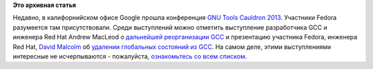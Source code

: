 .. title: Материалы с GNU Tools Cauldron 2013
.. slug: Материалы-с-gnu-tools-cauldron-2013
.. date: 2013-08-21 09:44:49
.. tags: gcc, google
.. category: мероприятия
.. link:
.. description:
.. type: text
.. author: Peter Lemenkov

**Это архивная статья**


Недавно, в калифорнийском офисе Google прошла конференция `GNU Tools
Cauldron 2013 <http://gcc.gnu.org/wiki/cauldron2013>`__. Участники
Fedora разумеется там присутствовали. Среди выступлений можно отметить
выступление разработчика GCC и инженера Red Hat Andrew MacLeod о
`дальнейшей реорганизации
GCC <https://www.youtube.com/watch?index=10&gl=CA&list=PLsgS8fWwKJZhrjVEN7tsQyj2nLb5z0n70&v=RFQoIRoiFnA>`__
и презентацию участника Fedora, инженера Red Hat, `David
Malcolm <https://fedoraproject.org/wiki/User:Dmalcolm>`__ об `удалении
глобальных состояний из
GCC <http://dmalcolm.fedorapeople.org/gcc/global-state/>`__. На самом
деле, этими выступлениями интересные не исчерпываются - пожалуйста,
`ознакомьтесь со всем
списком <http://gcc.gnu.org/wiki/cauldron2013#Presentations>`__.

